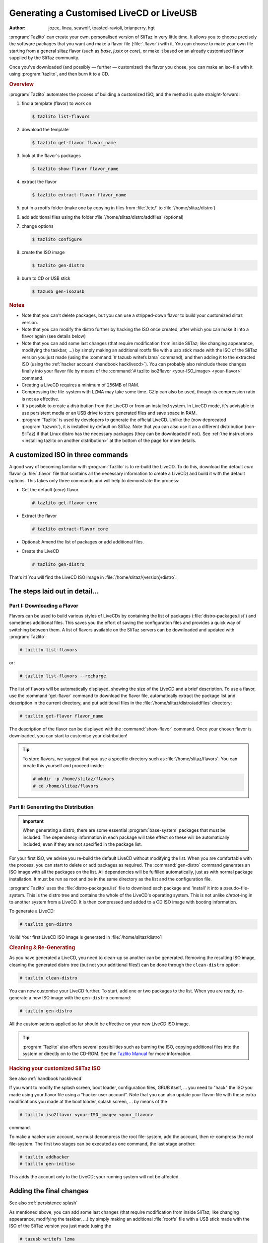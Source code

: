 .. http://doc.slitaz.org/en:handbook:genlivecd
.. en/handbook/genlivecd.txt · Last modified: 2017/01/05 17:32 by hgt

.. _handbook genlivecd:

Generating a Customised LiveCD or LiveUSB
=========================================

:author: jozee, linea, seawolf, toasted-ravioli, brianperry, hgt

:program:`Tazlito` can create your own, personalised version of SliTaz in very little time.
It allows you to choose precisely the software packages that you want and make a flavor file (:file:`.flavor`) with it.
You can choose to make your own file starting from a general slitaz flavor (such as *base*, *justx* or *core*), or make it based on an already customised flavor supplied by the SliTaz community.

Once you've downloaded (and possibly — further — customized) the flavor you chose, you can make an iso-file with it using :program:`tazlito`, and then burn it to a CD.


.. rubric:: Overview

:program:`Tazlito` automates the process of building a customized ISO, and the method is quite straight-forward:

#. find a template (flavor) to work on

   .. code-block:: console

      $ tazlito list-flavors

#. download the template

   .. code-block:: console

      $ tazlito get-flavor flavor_name

#. look at the flavor's packages

   .. code-block:: console

      $ tazlito show-flavor flavor_name

#. extract the flavor

   .. code-block:: console

      $ tazlito extract-flavor flavor_name

#. put in a rootfs folder (make one by copying in files from :file:`/etc/` to :file:`/home/slitaz/distro`)
#. add additional files using the folder :file:`/home/slitaz/distro/addfiles` (optional)
#. change options

   .. code-block:: console

      $ tazlito configure

#. create the ISO image

   .. code-block:: console

      $ tazlito gen-distro

#. burn to CD or USB stick

   .. code-block:: console

      $ tazusb gen-iso2usb


.. rubric:: Notes

* Note that you can't delete packages, but you can use a stripped-down flavor to build your customized slitaz version.
* Note that you can modify the distro further by hacking the ISO once created, after which you can make it into a flavor again (see details below)
* Note that you can add some last changes (that require modification from inside SliTaz; like changing appearance, modifying the taskbar, …) by simply making an additional rootfs file with a usb stick made with the ISO of the SliTaz version you just made (using the :command:`# tazusb writefs lzma` command), and then adding it to the extracted ISO (using the :ref:`hacker account <handbook hacklivecd>`).
  You can probably also reinclude these changes finally into your flavor file by means of the :command:`# tazlito iso2flavor <your-ISO_image> <your-flavor>` command.
* Creating a LiveCD requires a minimum of 256MB of RAM.
* Compressing the file-system with LZMA may take some time.
  GZip can also be used, though its compression ratio is not as effective.
* It's possible to create a distribution from the LiveCD or from an installed system.
  In LiveCD mode, it's advisable to use persistent media or an USB drive to store generated files and save space in RAM.
* :program:`Tazlito` is used by developers to generate the official LiveCD.
  Unlike the (now deprecated :program:`tazwok`), it is installed by default on SliTaz.
  Note that you can also use it an a different distribution (non-SliTaz) if that Linux distro has the necessary packages (they can be downloaded if not).
  See :ref:`the instructions <installing tazlito on another distribution>` at the bottom of the page for more details.


A customized ISO in three commands
----------------------------------

A good way of becoming familiar with :program:`Tazlito` is to re-build the LiveCD.
To do this, download the default *core* flavor (a :file:`.flavor` file that contains all the necessary information to create a LiveCD) and build it with the default options.
This takes only three commands and will help to demonstrate the process:

* Get the default (*core*) flavor

  .. code-block:: console

     # tazlito get-flavor core

* Extract the flavor

  .. code-block:: console

     # tazlito extract-flavor core

* Optional: Amend the list of packages or add additional files.
* Create the LiveCD

  .. code-block:: console

     # tazlito gen-distro

That's it!
You will find the LiveCD ISO image in :file:`/home/slitaz/{version}/distro`.


The steps laid out in detail…
-----------------------------


Part I: Downloading a Flavor
^^^^^^^^^^^^^^^^^^^^^^^^^^^^

Flavors can be used to build various styles of LiveCDs by containing the list of packages (:file:`distro-packages.list`) and sometimes additional files.
This saves you the effort of saving the configuration files and provides a quick way of switching between them.
A list of flavors available on the SliTaz servers can be downloaded and updated with :program:`Tazlito`:

.. code-block:: console

   # tazlito list-flavors

or:

.. code-block:: console

   # tazlito list-flavors --recharge

The list of flavors will be automatically displayed, showing the size of the LiveCD and a brief description.
To use a flavor, use the :command:`get-flavor` command to download the flavor file, automatically extract the package list and description in the current directory, and put additional files in the :file:`/home/slitaz/distro/addfiles` directory:

.. code-block:: console

   # tazlito get-flavor flavor_name

The description of the flavor can be displayed with the :command:`show-flavor` command.
Once your chosen flavor is downloaded, you can start to customise your distribution!

.. tip::
   To store flavors, we suggest that you use a specific directory such as :file:`/home/slitaz/flavors`.
   You can create this yourself and proceed inside:

   .. code-block:: console

      # mkdir -p /home/slitaz/flavors
      # cd /home/slitaz/flavors


Part II: Generating the Distribution
^^^^^^^^^^^^^^^^^^^^^^^^^^^^^^^^^^^^

.. important::
   When generating a distro, there are some essential :program:`base-system` packages that must be included.
   The dependency information in each package will take effect so these will be automatically included, even if they are not specified in the package list.

For your first ISO, we advise you re-build the default LiveCD without modifying the list.
When you are comfortable with the process, you can start to delete or add packages as required.
The :command:`gen-distro` command generates an ISO image with all the packages on the list.
All dependencies will be fulfilled automatically, just as with normal package installation.
It must be run as root and be in the same directory as the list and the configuration file.

:program:`Tazlito` uses the :file:`distro-packages.list` file to download each package and 'install' it into a pseudo-file-system.
This is the distro tree and contains the whole of the LiveCD's operating system.
This is not unlike *chroot*\ -ing in to another system from a LiveCD.
It is then compressed and added to a CD ISO image with booting information.

To generate a LiveCD:

.. code-block:: console

   # tazlito gen-distro

Voilà!
Your first LiveCD ISO image is generated in :file:`/home/slitaz/distro`!


.. rubric:: Cleaning & Re-Generating

As you have generated a LiveCD, you need to clean-up so another can be generated.
Removing the resulting ISO image, cleaning the generated distro tree (but not your additional files!) can be done through the ``clean-distro`` option:

.. code-block:: console

   # tazlito clean-distro

You can now customise your LiveCD further.
To start, add one or two packages to the list.
When you are ready, re-generate a new ISO image with the ``gen-distro`` command:

.. code-block:: console

   # tazlito gen-distro

All the customisations applied so far should be effective on your new LiveCD ISO image.

.. tip::
  :program:`Tazlito` also offers several possibilities such as burning the ISO, copying additional files into the system or directly on to the CD-ROM.
  See the `Tazlito Manual <http://hg.slitaz.org/tazlito/raw-file/tip/doc/tazlito.en.html>`_ for more information.


.. rubric:: Hacking your customized SliTaz ISO

See also :ref:`handbook hacklivecd`

If you want to modify the splash screen, boot loader, configuration files, GRUB itself, … you need to "hack" the ISO you made using your flavor file using a "hacker user account".
Note that you can also update your flavor-file with these extra modifications you made at the boot loader, splash screen, … by means of the

.. code-block:: console

   # tazlito iso2flavor <your-ISO_image> <your_flavor>

command.

To make a hacker user account, we must decompress the root file-system, add the account, then re-compress the root file-system.
The first two stages can be executed as one command, the last stage another:

.. code-block:: console

   # tazlito addhacker
   # tazlito gen-initiso

This adds the account only to the LiveCD; your running system will not be affected.


Adding the final changes
------------------------

See also :ref:`persistence splash`

As mentioned above, you can add some last changes (that require modification from inside SliTaz; like changing appearance, modifying the taskbar, …) by simply making an additional :file:`rootfs` file with a USB stick made with the ISO of the SliTaz version you just made (using the

.. code-block:: console

   # tazusb writefs lzma

command), and then adding it to the extracted ISO (using the :ref:`hacker account <handbook hacklivecd>`).
You can probably also reinclude these changes finally into your flavor file by means of the

.. code-block:: console

   # tazlito extract-iso <your-ISO_image> <destination>

command, combined with the

.. code-block:: console

   # tazlito pack-flavor <flavor_name>

command.
These 2 commands replace the old :command:`tazlito iso2flavor` command (which can't be used any more).

It should be noted that using this technique, you can probably delete packages too (see :ref:`the manual on making many-in-one flavors <manyinone>`).
However, you best avoid this method however since the files are then probably still in the flavor/ISO and the flavor/ISO is hence larger than what it needs to be.
The files/applications will simply not be used.


Including Additional Files
--------------------------

The files containing flavors usually have additional files copied directly into the file-system or the root of the CD-ROM.
The path to the files used is specified in the configuration file :file:`tazlito.conf` — by default, these files are located in :file:`/home/slitaz/distro/addfiles`.
The additional files the *core* flavor provides are for example: the window manager :program:`JWM` and some wallpapers.
It is easy enough to modify, add or delete files in the root file-system (rootfs) or the root of the CD (rootcd) and regenerate the distribution.
To clean and regenerate the distribution:

.. code-block:: console

   # tazlito clean-distro
   # tazlito gen-distro


Packages Used
-------------

To create your distro, you need SliTaz packages.
You can easily create your own packages with :program:`Tazpkg`, or recreate packages from a SliTaz system in operation with :program:`Tazlito`.
By default, SliTaz packages are located in the :file:`/home/slitaz/packages` directory but you can change this in the :program:`Tazlito` configuration file (see :ref:`the bottom of this page <tazlito configuration file>` for more information).

If you want to retrieve packages manually, you can use FTP software such as :program:`gFTP` (installed by default on SliTaz) or the command line and :program:`wget`.
The direct URL to package versions is: ``ftp://download.tuxfamily.org/slitaz/packages/``

You can also use your own packages by putting them in the :file:`packages` directory.
For more information on creating your own SliTaz packages, see the :ref:`Cookbook <cookbook>`.


.. _tazlito configuration file:

Configuration File
------------------

:program:`Tazlito` uses the :file:`tazlito.conf` located in the current directory, if it exists, or defaults to the system configuration file :file:`/etc/tazlito/tazlito.conf`.
This means that you can use the default file or a configuration file specific to the distro you want to create.

This file specifies a number of properties:

* the name of the ISO image (``ISO_IMAGE``)
* the label used when mounted (``VOLUME_NAME``)
* the name of the maintainer (``PREPARED``)
* the paths to the working directories:

  * where the distro tree is located (``DISTRO``); default: :file:`/home/slitaz/distro`
  * any packages that may be installed (``PACKAGES_REPOSITORY``); default: :file:`/home/slitaz/packages`
  * the files that should be added to the built LiveCD (``ADDFILES``); default: :file:`$DISTRO/addfiles`

* options for running :program:`Tazlito` inside QEMU (``QEMU_OPTS``)
* the compression algorithm used on the root file-system (``COMPRESSION``):

  * lzma (default)
  * gzip
  * bzip2

To create and configure your own configuration file, you just need to run :program:`Tazlito` with the ``configure`` command from the working directory of the distro.
Assuming you have the tree of the distro in :file:`/home/slitaz/distro` and you're working from it, use the command:

.. code-block:: console

   $ tazlito configure

Once you've answered the questions, you can either create the ISO image, rebuild the root file-system and ISO, or generate a new distro with the list of packages.

.. tip::
   If you generate many LiveCDs, including the :command:`date` command in the ISO name may be beneficial.
   To do this, use a line such as:

   .. code-block:: shell

      ISO_NAME="MyLiveCD-`date +%Y%m%d-%H%M`"


Advanced: Creating a Flavor
---------------------------

:program:`Tazlito` allows you to easily create your own flavor from the results of generating the distribution (``gen-distro``).
The flavor will contain all the additional files, a description and a list of packages (which can be reused and updated later, according to their versions).
To generate your own flavor responding to one or two questions:

.. code-block:: console

   # tazlito gen-flavor new-flavor

Once your flavor is fully-functioning and well-tested, you can send it to SliTaz to make it available to everyone!
It will then be listed via ``list-flavor`` and usable via ``get-flavor``.
You can send a flavor by several ways:

* announce through a post on the `Mailing List <http://www.slitaz.org/en/mailing-list.html>`_;
* save the file on-line and report on the `Forum <http://forum.slitaz.org/>`_;
* send an e-mail to a SliTaz contributor.

A contributor with sufficient privileges will then publish your flavor on the SliTaz servers.


.. _installing tazlito on another distribution:

Installing Tazlito on Another Distribution
------------------------------------------

:program:`Tazlito` does not generate dependencies for the LiveCD, but it depends on :program:`Cdrkit` to burn the image and :program:`Tazpkg` to regenerate SliTaz packages you want installed.
To retrieve and install :program:`Tazlito`, follow the instructions in the :file:`README` file in the `sources of Tazlito <http://download.tuxfamily.org/slitaz/sources/tazlito/>`_.
